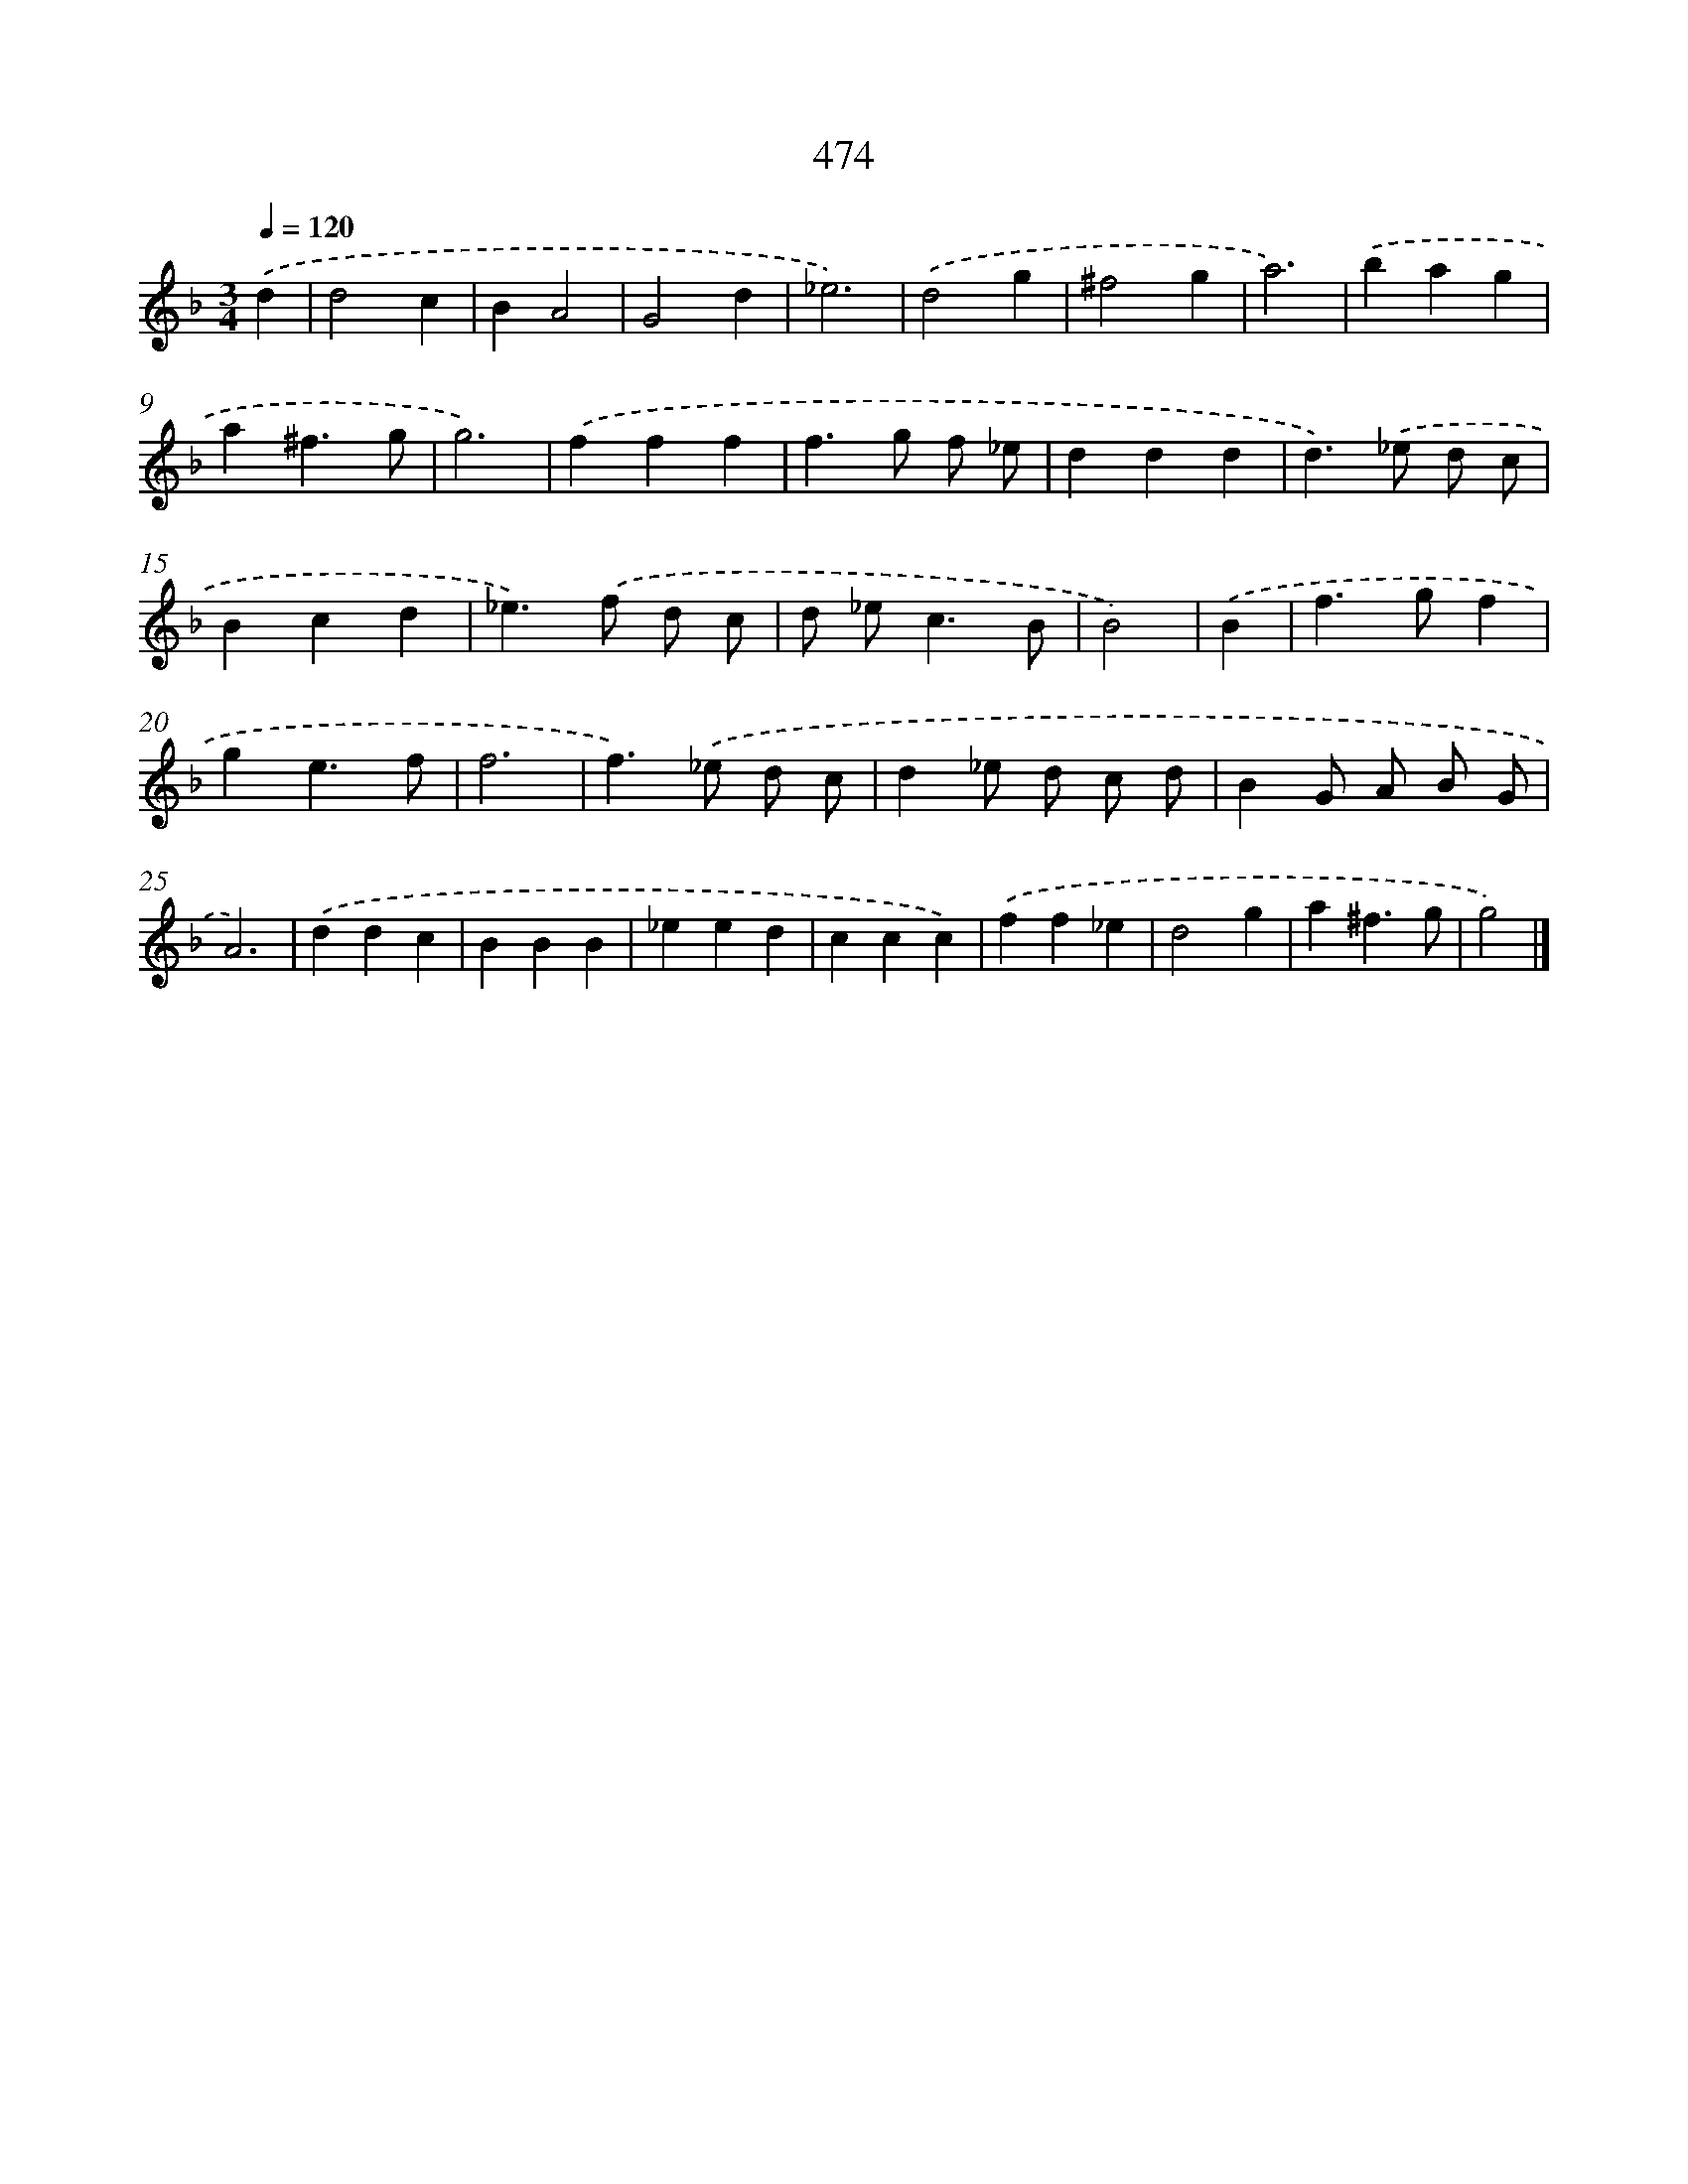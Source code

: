 X: 8171
T: 474
%%abc-version 2.0
%%abcx-abcm2ps-target-version 5.9.1 (29 Sep 2008)
%%abc-creator hum2abc beta
%%abcx-conversion-date 2018/11/01 14:36:44
%%humdrum-veritas 3852758987
%%humdrum-veritas-data 3161916005
%%continueall 1
%%barnumbers 0
L: 1/4
M: 3/4
Q: 1/4=120
K: F clef=treble
.('d [I:setbarnb 1]|
d2c |
BA2 |
G2d |
_e3) |
.('d2g |
^f2g |
a3) |
.('bag |
a^f3/g/ |
g3) |
.('fff |
f>g f/ _e/ |
ddd |
d>).('_e d/ c/ |
Bcd |
_e>).('f d/ c/ |
d/ _e<cB/ |
B2) |
.('B [I:setbarnb 19]|
f>gf |
ge3/f/ |
f3 |
f>).('_e d/ c/ |
d_e/ d/ c/ d/ |
BG/ A/ B/ G/ |
A3) |
.('ddc |
BBB |
_eed |
ccc) |
.('ff_e |
d2g |
a^f3/g/ |
g2) |]
